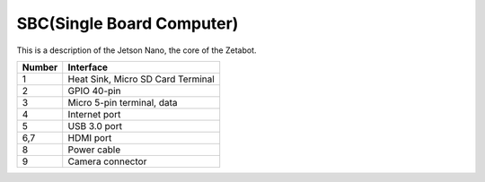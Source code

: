 ==========================
SBC(Single Board Computer)
==========================

This is a description of the Jetson Nano, the core of the Zetabot.

.. image:: images/sbc_1.jpg

.. list-table:: 
   :header-rows: 1
   
   * - Number
     - Interface
   * - 1
     - Heat Sink, Micro SD Card Terminal
   * - 2 
     - GPIO 40-pin
   * - 3
     - Micro 5-pin terminal, data
   * - 4
     - Internet port
   * - 5
     - USB 3.0 port
   * - 6,7
     - HDMI port
   * - 8
     - Power cable
   * - 9
     - Camera connector
